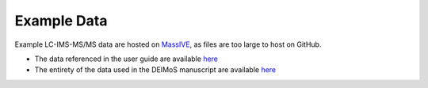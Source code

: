 .. _example-data:

Example Data
============

Example LC-IMS-MS/MS data are hosted on `MassIVE <https://massive.ucsd.edu/ProteoSAFe/static/massive.jsp>`_, as files are too large to host on GitHub.

* The data referenced in the user guide are available `here <https://massive.ucsd.edu/ProteoSAFe/dataset.jsp?task=749e436db868410383159b450b470eff>`_
* The entirety of the data used in the DEIMoS manuscript are available `here <https://massive.ucsd.edu/ProteoSAFe/dataset.jsp?task=a407f040a3d3422d94b1dde95fc0178c>`_
